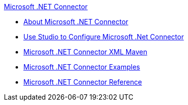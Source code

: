 .xref:index.adoc[Microsoft .NET Connector]
* xref:index.adoc[About Microsoft .NET Connector]
* xref:microsoft-dotnet-connector-studio.adoc[Use Studio to Configure Microsoft .Net Connector]
* xref:microsoft-dotnet-connector-xml-maven.adoc[Microsoft .NET Connector XML Maven]
* xref:microsoft-dotnet-connector-examples.adoc[Microsoft .NET Connector Examples]
* xref:microsoft-dotnet-connector-reference.adoc[Microsoft .NET Connector Reference]
